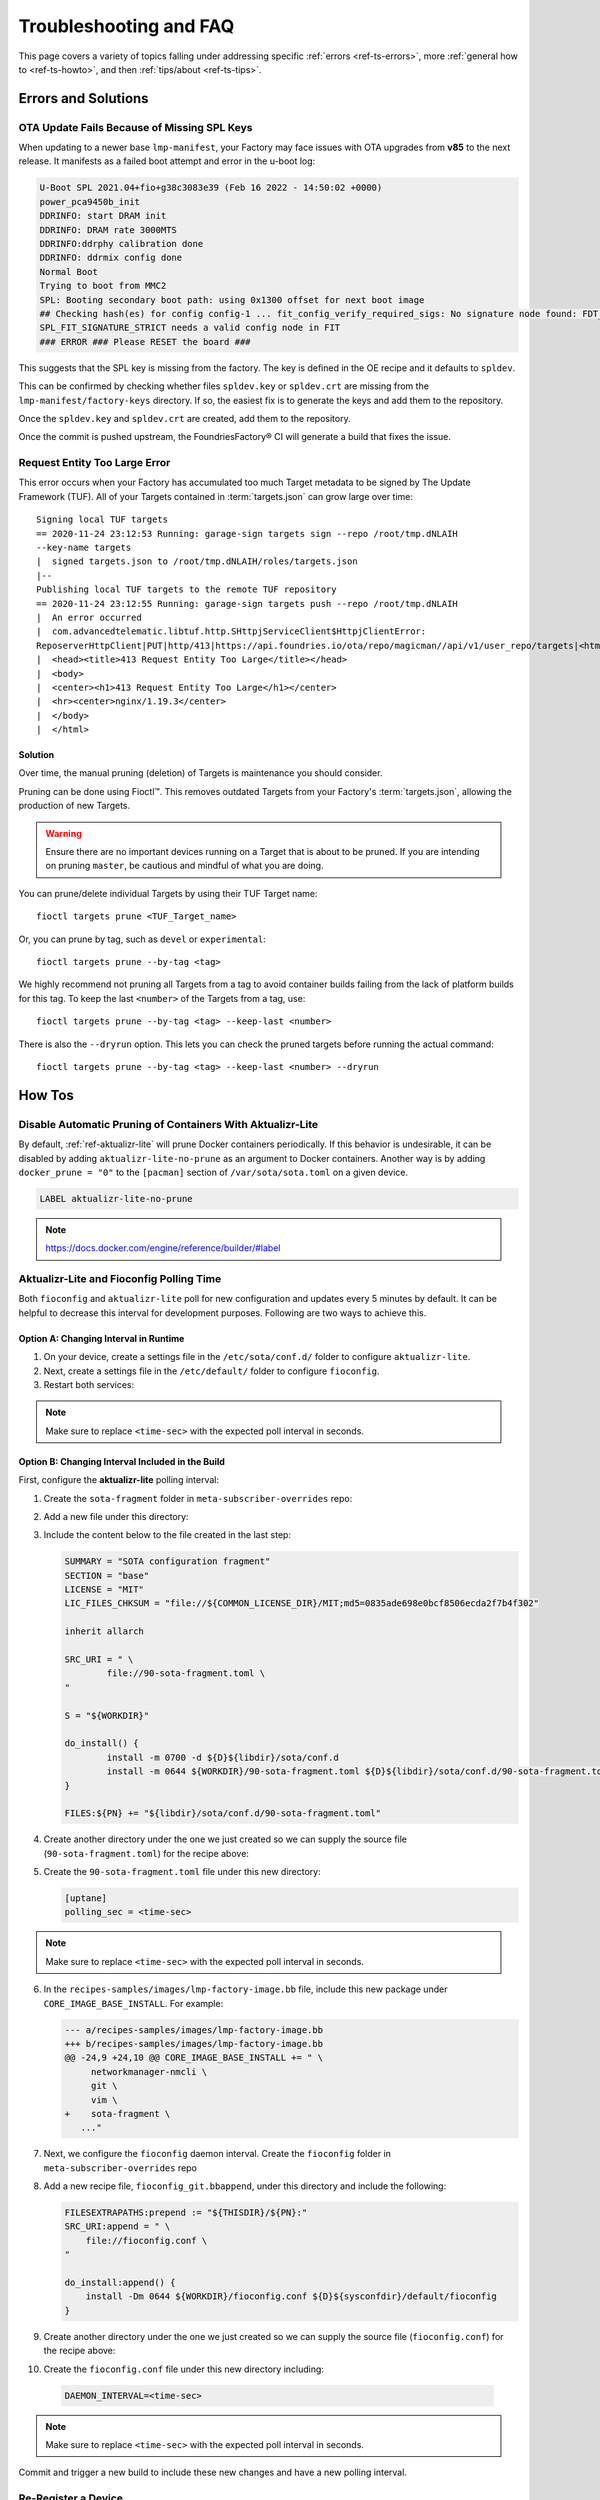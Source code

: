 .. _ref-troubleshooting:

Troubleshooting and FAQ
=======================

This page covers a variety of topics falling under addressing specific :ref:`errors <ref-ts-errors>`, more :ref:`general how to <ref-ts-howto>`, and then :ref:`tips/about <ref-ts-tips>`.

.. _ref-ts-errors:

Errors and Solutions
---------------------

OTA Update Fails Because of Missing SPL Keys
^^^^^^^^^^^^^^^^^^^^^^^^^^^^^^^^^^^^^^^^^^^^

When updating to a newer base ``lmp-manifest``, your Factory may face issues with OTA upgrades from **v85** to the next release.
It manifests as a failed boot attempt and error in the u-boot log:

.. code-block::

    U-Boot SPL 2021.04+fio+g38c3083e39 (Feb 16 2022 - 14:50:02 +0000)
    power_pca9450b_init
    DDRINFO: start DRAM init
    DDRINFO: DRAM rate 3000MTS
    DDRINFO:ddrphy calibration done
    DDRINFO: ddrmix config done
    Normal Boot
    Trying to boot from MMC2
    SPL: Booting secondary boot path: using 0x1300 offset for next boot image
    ## Checking hash(es) for config config-1 ... fit_config_verify_required_sigs: No signature node found: FDT_ERR_NOTFOUND
    SPL_FIT_SIGNATURE_STRICT needs a valid config node in FIT
    ### ERROR ### Please RESET the board ###

This suggests that the SPL key is missing from the factory.
The key is defined in the OE recipe and it defaults to ``spldev``.

.. prompt::

    UBOOT_SPL_SIGN_KEYNAME="spldev"

This can be confirmed by checking whether files ``spldev.key`` or ``spldev.crt`` are missing from the ``lmp-manifest/factory-keys`` directory.
If so, the easiest fix is to generate the keys and add them to the repository.

.. prompt::

    cd factory-keys
    openssl genpkey -algorithm RSA -out spldev.key \
          -pkeyopt rsa_keygen_bits:2048 \
          -pkeyopt rsa_keygen_pubexp:65537
    openssl req -batch -new -x509 -key spldev.key -out spldev.crt

Once the ``spldev.key`` and ``spldev.crt`` are created, add them to the repository.

.. prompt::

    git add factory-keys/spldev.key
    git add factory-keys/spldev.crt
    git commit

Once the commit is pushed upstream, the FoundriesFactory® CI will generate a build that fixes the issue.

.. _ref-troubleshooting_request-entity-too-large:

Request Entity Too Large Error
^^^^^^^^^^^^^^^^^^^^^^^^^^^^^^

This error occurs when your Factory has accumulated too much Target metadata to be signed by The Update Framework (TUF).
All of your Targets contained in :term:`targets.json` can grow large over time::

  Signing local TUF targets
  == 2020-11-24 23:12:53 Running: garage-sign targets sign --repo /root/tmp.dNLAIH
  --key-name targets
  |  signed targets.json to /root/tmp.dNLAIH/roles/targets.json
  |--
  Publishing local TUF targets to the remote TUF repository
  == 2020-11-24 23:12:55 Running: garage-sign targets push --repo /root/tmp.dNLAIH
  |  An error occurred
  |  com.advancedtelematic.libtuf.http.SHttpjServiceClient$HttpjClientError:
  ReposerverHttpClient|PUT|http/413|https://api.foundries.io/ota/repo/magicman//api/v1/user_repo/targets|<html>
  |  <head><title>413 Request Entity Too Large</title></head>
  |  <body>
  |  <center><h1>413 Request Entity Too Large</h1></center>
  |  <hr><center>nginx/1.19.3</center>
  |  </body>
  |  </html>

Solution
""""""""

Over time, the manual pruning (deletion) of Targets is maintenance you should consider.

Pruning can be done using Fioctl™.
This removes outdated Targets from your Factory's :term:`targets.json`, allowing the production of new Targets.

.. warning::

   Ensure there are no important devices running on a Target that is about to be pruned.
   If you are intending on pruning ``master``, be cautious and mindful of what you are doing.

You can prune/delete individual Targets by using their TUF Target name::

  fioctl targets prune <TUF_Target_name>

Or, you can prune by tag, such as ``devel`` or ``experimental``::

  fioctl targets prune --by-tag <tag>

We highly recommend not pruning all Targets from a tag to avoid container builds failing from the lack of platform builds for this tag.
To keep the last ``<number>`` of the Targets from a tag, use::

  fioctl targets prune --by-tag <tag> --keep-last <number>

There is also the ``--dryrun`` option.
This lets you can check the pruned targets before running the actual command::

  fioctl targets prune --by-tag <tag> --keep-last <number> --dryrun

.. _ref-ts-howto:

How Tos
--------

.. _ref-aktualizr-lite-pruning:

Disable Automatic Pruning of Containers With Aktualizr-Lite
^^^^^^^^^^^^^^^^^^^^^^^^^^^^^^^^^^^^^^^^^^^^^^^^^^^^^^^^^^^

By default, :ref:`ref-aktualizr-lite` will prune Docker containers periodically.
If this behavior is undesirable, it can be disabled by adding ``aktualizr-lite-no-prune`` as an argument to Docker containers.
Another way is by adding ``docker_prune = "0"`` to the ``[pacman]`` section of ``/var/sota/sota.toml`` on a given device.

.. code-block::

   LABEL aktualizr-lite-no-prune

.. note:: https://docs.docker.com/engine/reference/builder/#label

Aktualizr-Lite and Fioconfig Polling Time
^^^^^^^^^^^^^^^^^^^^^^^^^^^^^^^^^^^^^^^^^^

Both ``fioconfig`` and ``aktualizr-lite`` poll for new configuration and updates every 5 minutes by default.
It can be helpful to decrease this interval for development purposes.
Following are two ways to achieve this.

Option A: Changing Interval in Runtime
""""""""""""""""""""""""""""""""""""""

1. On your device, create a settings file in the ``/etc/sota/conf.d/`` folder to configure ``aktualizr-lite``.

   .. prompt:: bash device:~$

       sudo mkdir -p /etc/sota/conf.d/
       sudo sh -c 'printf "[uptane]\npolling_sec = <time-sec>" > /etc/sota/conf.d/90-sota-fragment.toml'

2. Next, create a settings file in the ``/etc/default/`` folder to configure ``fioconfig``.

   .. prompt:: bash device:~$

       sudo sh -c 'printf "DAEMON_INTERVAL=<time-sec>" > /etc/default/fioconfig'

3. Restart both services:

   .. prompt:: bash device:~$

       sudo systemctl restart aktualizr-lite
       sudo systemctl restart fioconfig

.. note::
    Make sure to replace ``<time-sec>`` with the expected poll interval in seconds.

Option B: Changing Interval Included in the Build
"""""""""""""""""""""""""""""""""""""""""""""""""

First, configure the **aktualizr-lite** polling interval:

1. Create the ``sota-fragment`` folder in ``meta-subscriber-overrides`` repo:

   .. prompt:: bash host:~$

       cd meta-subscriber-overrides
       mkdir -p recipes-sota/sota-fragment

2. Add a new file under this directory:

   .. prompt:: bash host:~$

        touch recipes-sota/sota-fragment/sota-fragment_0.1.bb

3. Include the content below to the file created in the last step:

   .. code-block:: none

       SUMMARY = "SOTA configuration fragment"
       SECTION = "base"
       LICENSE = "MIT"
       LIC_FILES_CHKSUM = "file://${COMMON_LICENSE_DIR}/MIT;md5=0835ade698e0bcf8506ecda2f7b4f302"

       inherit allarch

       SRC_URI = " \
               file://90-sota-fragment.toml \
       "

       S = "${WORKDIR}"

       do_install() {
               install -m 0700 -d ${D}${libdir}/sota/conf.d
               install -m 0644 ${WORKDIR}/90-sota-fragment.toml ${D}${libdir}/sota/conf.d/90-sota-fragment.toml
       }

       FILES:${PN} += "${libdir}/sota/conf.d/90-sota-fragment.toml"

4. Create another directory under the one we just created so we can supply the source file (``90-sota-fragment.toml``) for the recipe above:

   .. prompt:: bash host:~$

       cd meta-subscriber-overrides
       mkdir -p recipes-sota/sota-fragment/sota-fragment

5. Create the ``90-sota-fragment.toml`` file under this new directory:

   .. code-block::

       [uptane]
       polling_sec = <time-sec>

.. note::
    Make sure to replace ``<time-sec>`` with the expected poll interval in seconds.

6. In the ``recipes-samples/images/lmp-factory-image.bb`` file, include this new package under ``CORE_IMAGE_BASE_INSTALL``.
   For example:

   .. code-block::

       --- a/recipes-samples/images/lmp-factory-image.bb
       +++ b/recipes-samples/images/lmp-factory-image.bb
       @@ -24,9 +24,10 @@ CORE_IMAGE_BASE_INSTALL += " \
            networkmanager-nmcli \
            git \
            vim \
       +    sota-fragment \
          ..."

7. Next, we configure the ``fioconfig`` daemon interval.
   Create the ``fioconfig`` folder in ``meta-subscriber-overrides`` repo

   .. prompt:: bash host:~$

       cd meta-subscriber-overrides
       mkdir -p recipes-support/fioconfig

8. Add a new recipe file, ``fioconfig_git.bbappend``, under this directory and include the following:

   .. code-block:: none

       FILESEXTRAPATHS:prepend := "${THISDIR}/${PN}:"
       SRC_URI:append = " \
           file://fioconfig.conf \
       "

       do_install:append() {
           install -Dm 0644 ${WORKDIR}/fioconfig.conf ${D}${sysconfdir}/default/fioconfig
       }

9. Create another directory under the one we just created so we can supply the source file (``fioconfig.conf``) for the recipe above:

   .. prompt:: bash host:~$

       cd meta-subscriber-overrides
       mkdir -p recipes-support/fioconfig/fioconfig

10. Create the ``fioconfig.conf`` file under this new directory including:

   .. code-block::

       DAEMON_INTERVAL=<time-sec>

.. note::
    Make sure to replace ``<time-sec>`` with the expected poll interval in seconds.

Commit and trigger a new build to include these new changes and have a new polling interval.

Re-Register a Device
^^^^^^^^^^^^^^^^^^^^

During development, you may need to re-register the same device.
Follow these steps to do so:

1. Delete the device from the UI ``Devices`` tab or with:

   .. prompt:: bash host:~$

       fioctl device delete <device-name>

2. Stop ``aktualizr-lite`` and ``fioconfig`` on the device:

   .. prompt:: bash device:~#

       systemctl stop aktualizr-lite
       systemctl stop fioconfig.path
       systemctl stop fioconfig.service

3. Delete ``sql.db`` on the device:

   .. prompt:: bash device:~#

       rm /var/sota/sql.db

4. Lastly, perform the registration again.

.. _ref-ts-tips:

Tips and Abouts
---------------

NXP SE05X Secure Element and PKCS#11 Trusted Application
^^^^^^^^^^^^^^^^^^^^^^^^^^^^^^^^^^^^^^^^^^^^^^^^^^^^^^^^

There are two memory limits to be aware of.
One is the Secure Element's non-volatile memory.
The other is the built-time configurable PKCS#11 Trusted Application (TA) heap size.

When RSA and EC keys are created using the TA, a request is sent to the Secure Element (SE) for the creation of those keys.
On success, a key is created in the SE's non volatile memory.
The public key is then read back from the SE to the TA persistent storage.
Note only a handle to the private key in the Secure Element is provided and stored by the TA.

During that creation process the TA also keeps a copy of the key on its heap.

This means that a system that creates all of its keys during boot may run out of heap before running out of SE storage.

To avoid this issue, configure OP-TEE with a large enough ``CFG_PKCS11_TA_HEAP_SIZE``.
It should allow the client to fill the SE NVM before an out of memory condition is raised by the TA.
This will help avoid a secure world panic.

An experimental way to validate the thresholds is to loop on RSA or EC key creation until it fails.
If there is a panic or a PKCS#11 OOM fault, ``CFG_PKCS11_TA_HEAP_SIZE`` can then be increased as there is still room in the SE NVM to store more keys.

.. _ref-troubleshooting_network-connectivity:

Debugging Network Connectivity
^^^^^^^^^^^^^^^^^^^^^^^^^^^^^^

When debugging network connectivity and access issues, it can be helpful to use ``curl``.
However, LmP does not ship with the command.

Rather than including ``curl`` on the host device, a simple approach is to run it via a Alpine Linux® container.

Updates To Etc
^^^^^^^^^^^^^^

Files created or modified in ``/etc`` during runtime are not handled by OSTree during an OTA.
For this reason, we suggest setting system-wide configs in ``/usr`` whenever possible so that these changes are covered by OTA updates.

We suggest managing files that live in ``/usr`` with a systemd service (:ref:`ref-troubleshooting_systemd-service`).
The runtime service should handle the needed updates to the ``/etc`` files.
